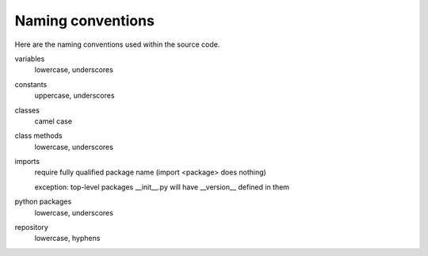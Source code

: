 .. # ********** Please don't edit this file!
.. # ********** It has been generated automatically by dae_devops version 0.3.3.
.. # ********** For repository_name dls-logformatter

Naming conventions
=======================================================================

Here are the naming conventions used within the source code.

variables
    lowercase, underscores

constants
    uppercase, underscores

classes
    camel case

class methods
    lowercase, underscores

imports
    require fully qualified package name (import <package> does nothing)

    exception: top-level packages __init__.py will have __version__ defined in them

python packages
    lowercase, underscores

repository
    lowercase, hyphens


.. # dae_devops_fingerprint aafb5c9ca64a53bc9e86a8380cfee4c7
